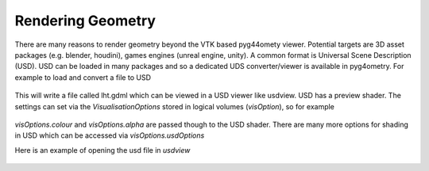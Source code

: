 .. _rendering:

==================
Rendering Geometry
==================

There are many reasons to render geometry beyond the VTK based
pyg44omety viewer. Potential targets are 3D asset packages (e.g.
blender, houdini), games engines (unreal engine, unity). A common
format is Universal Scene Description (USD). USD can be loaded in
many packages and so a dedicated UDS converter/viewer is available
in pyg4ometry. For example to load and convert a file to USD

  .. code-block:: python
    :linenos:

    r = pyg4ometry.gdml.Reader("lht.gdml")
    l = r.getRegistry().getWorldVolume()
    v = pyg4ometry.visualisation.UsdViewer("lht.usd")
    v.traverseHierarchy(l)
    v.save()

This will write a file called lht.gdml which can be viewed in
a USD viewer like usdview. USD has a preview shader. The settings
can set via the `VisualisationOptions` stored in logical volumes
(`visOption`), so for example

  .. code-block:: python
    :linenos:

    r = pyg4ometry.gdml.Reader("lht.gdml")
    reg = r.getRegistry()
    reg.logicalVolumeDict["vCalorimeter"].visOptions.color = [1, 0, 0]
    v = pyg4ometry.visualisation.UsdViewer("lht.usd")
    v.traverseHierarchy(reg.getWorldVolume())
    v.save()

`visOptions.colour` and `visOptions.alpha` are passed though to the
USD shader. There are many more options for shading in USD which can
be accessed via `visOptions.usdOptions`

Here is an example of opening the usd file in `usdview`

.. figure:: tutorials/usdview.jpg
   :width: 80%
   :align: center
